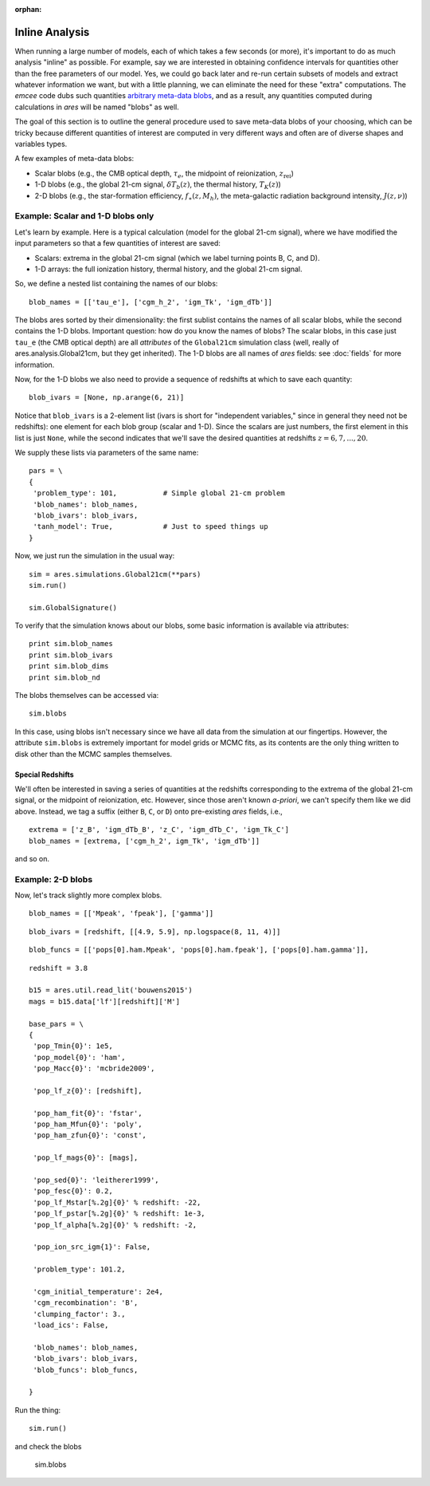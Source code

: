 :orphan:

Inline Analysis
===============
When running a large number of models, each of which takes a few seconds (or more), it's important to do as much analysis "inline" as possible. For example, say we are interested in obtaining confidence intervals for quantities other than the free parameters of our model. Yes, we could go back later and re-run certain subsets of models and extract whatever information we want, but with a little planning, we can eliminate the need for these "extra" computations. The *emcee* code dubs such quantities `arbitrary meta-data blobs <http://dan.iel.fm/emcee/current/user/advanced/#arbitrary-metadata-blobs>`_, and as a result, any quantities computed during calculations in *ares* will be named "blobs" as well.

The goal of this section is to outline the general procedure used to save meta-data blobs of your choosing, which can be tricky because different quantities of interest are computed in very different ways and often are of diverse shapes and variables types.

A few examples of meta-data blobs:

- Scalar blobs (e.g., the CMB optical depth, :math:`\tau_e`, the midpoint of reionization, :math:`z_{\mathrm{rei}}`)
- 1-D blobs (e.g., the global 21-cm signal, :math:`\delta T_b(z)`, the thermal history, :math:`T_K(z)`)
- 2-D blobs (e.g., the star-formation efficiency, :math:`f_{\ast}(z, M_h)`, the meta-galactic radiation background intensity, :math:`J(z, \nu)`)

Example: Scalar and 1-D blobs only
----------------------------------
Let's learn by example. Here is a typical calculation (model for the global 21-cm signal), where we have modified the input parameters so that a few quantities of interest are saved:

- Scalars: extrema in the global 21-cm signal (which we label turning points B, C, and D). 
- 1-D arrays: the full ionization history, thermal history, and the global 21-cm signal.

So, we define a nested list containing the names of our blobs:

::

    blob_names = [['tau_e'], ['cgm_h_2', 'igm_Tk', 'igm_dTb']]

The blobs ares sorted by their dimensionality: the first sublist contains the names of all scalar blobs, while the second contains the 1-D blobs. Important question: how do you know the names of blobs? The scalar blobs, in this case just ``tau_e`` (the CMB optical depth) are all *attributes* of the ``Global21cm`` simulation class (well, really of ares.analysis.Global21cm, but they get inherited). The 1-D blobs are all names of *ares* fields: see :doc:`fields` for more information.

Now, for the 1-D blobs we also need to provide a sequence of redshifts at which to save each quantity:

::

    blob_ivars = [None, np.arange(6, 21)]
    
Notice that ``blob_ivars`` is a 2-element list (ivars is short for "independent variables," since in general they need not be redshifts): one element for each blob group (scalar and 1-D). Since the scalars are just numbers, the first element in this list is just ``None``, while the second indicates that we'll save the desired quantities at redshifts :math:`z=6,7,...,20`.

We supply these lists via parameters of the same name:

::

    pars = \
    {
     'problem_type': 101,           # Simple global 21-cm problem
     'blob_names': blob_names,
     'blob_ivars': blob_ivars,
     'tanh_model': True,            # Just to speed things up
    }
    
Now, we just run the simulation in the usual way:

::    
    
    sim = ares.simulations.Global21cm(**pars)
    sim.run()
    
    sim.GlobalSignature()
    
To verify that the simulation knows about our blobs, some basic information is available via attributes:

::
    
    print sim.blob_names
    print sim.blob_ivars
    print sim.blob_dims
    print sim.blob_nd
    
The blobs themselves can be accessed via:

::

    sim.blobs
    
    
In this case, using blobs isn't necessary since we have all data from the simulation at our fingertips. However, the attribute ``sim.blobs`` is extremely important for model grids or MCMC fits, as its contents are the only thing written to disk other than the MCMC samples themselves.

Special Redshifts
~~~~~~~~~~~~~~~~~
We'll often be interested in saving a series of quantities at the redshifts corresponding to the extrema of the global 21-cm signal, or the midpoint of reionization, etc. However, since those aren't known *a-priori*, we can't specify them like we did above. Instead, we tag a suffix (either ``B``, ``C``, or ``D``) onto pre-existing *ares* fields, i.e., 

::

    extrema = ['z_B', 'igm_dTb_B', 'z_C', 'igm_dTb_C', 'igm_Tk_C']
    blob_names = [extrema, ['cgm_h_2', igm_Tk', 'igm_dTb']]
    
and so on.   

 
Example: 2-D blobs
------------------
Now, let's track slightly more complex blobs.

::

    blob_names = [['Mpeak', 'fpeak'], ['gamma']]
    
::
    
    blob_ivars = [redshift, [[4.9, 5.9], np.logspace(8, 11, 4)]]
::

    blob_funcs = [['pops[0].ham.Mpeak', 'pops[0].ham.fpeak'], ['pops[0].ham.gamma']],
    
    


::

    redshift = 3.8
    
    b15 = ares.util.read_lit('bouwens2015')
    mags = b15.data['lf'][redshift]['M']
    
    base_pars = \
    {
     'pop_Tmin{0}': 1e5,
     'pop_model{0}': 'ham',
     'pop_Macc{0}': 'mcbride2009',
    
     'pop_lf_z{0}': [redshift],
     
     'pop_ham_fit{0}': 'fstar',
     'pop_ham_Mfun{0}': 'poly',
     'pop_ham_zfun{0}': 'const',
      
     'pop_lf_mags{0}': [mags],
    
     'pop_sed{0}': 'leitherer1999',
     'pop_fesc{0}': 0.2,
     'pop_lf_Mstar[%.2g]{0}' % redshift: -22, 
     'pop_lf_pstar[%.2g]{0}' % redshift: 1e-3, 
     'pop_lf_alpha[%.2g]{0}' % redshift: -2,
     
     'pop_ion_src_igm{1}': False,
     
     'problem_type': 101.2,
     
     'cgm_initial_temperature': 2e4,
     'cgm_recombination': 'B',
     'clumping_factor': 3.,
     'load_ics': False,
     
     'blob_names': blob_names,
     'blob_ivars': blob_ivars,
     'blob_funcs': blob_funcs,
     
    }

Run the thing:    
    
::
    
    sim.run()
    
and check the blobs

    sim.blobs
    